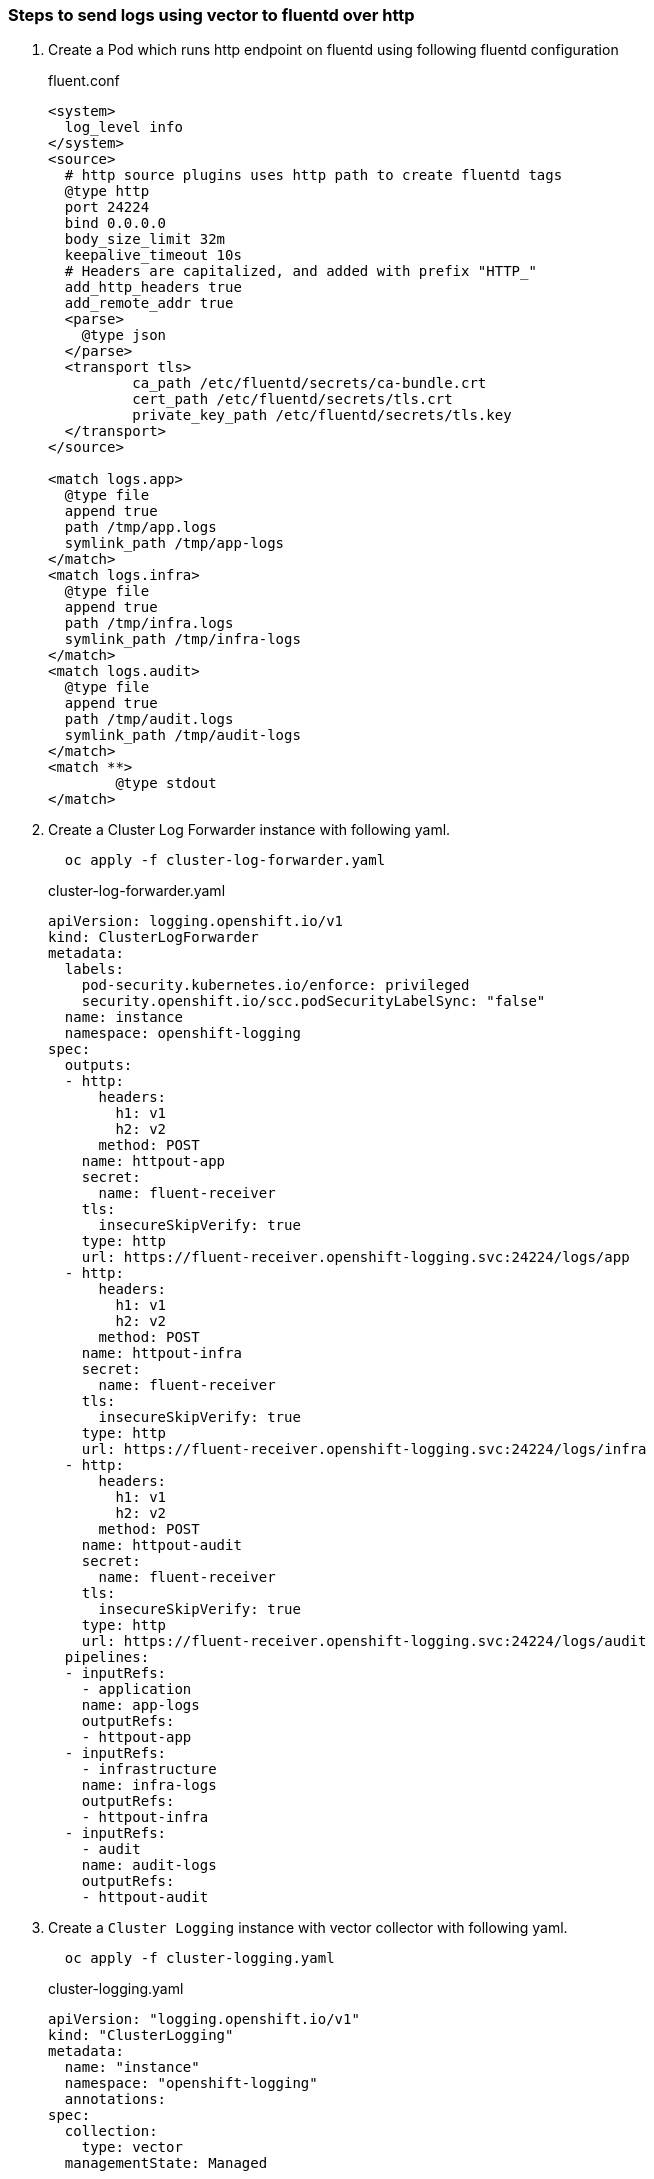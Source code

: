 
=== Steps to send logs using vector to fluentd over http

. Create a Pod which runs http endpoint on fluentd using following fluentd configuration
+
.fluent.conf
[source,xml]
----
<system>
  log_level info
</system>
<source>
  # http source plugins uses http path to create fluentd tags
  @type http
  port 24224
  bind 0.0.0.0
  body_size_limit 32m
  keepalive_timeout 10s
  # Headers are capitalized, and added with prefix "HTTP_"
  add_http_headers true
  add_remote_addr true
  <parse>
    @type json
  </parse>
  <transport tls>
	  ca_path /etc/fluentd/secrets/ca-bundle.crt
	  cert_path /etc/fluentd/secrets/tls.crt
	  private_key_path /etc/fluentd/secrets/tls.key
  </transport>
</source>

<match logs.app>
  @type file
  append true
  path /tmp/app.logs
  symlink_path /tmp/app-logs
</match>
<match logs.infra>
  @type file
  append true
  path /tmp/infra.logs
  symlink_path /tmp/infra-logs
</match>
<match logs.audit>
  @type file
  append true
  path /tmp/audit.logs
  symlink_path /tmp/audit-logs
</match>
<match **>
	@type stdout
</match>
----


. Create a Cluster Log Forwarder instance with following yaml.
+
----
  oc apply -f cluster-log-forwarder.yaml
----
+
.cluster-log-forwarder.yaml
[source,yaml]
----
apiVersion: logging.openshift.io/v1
kind: ClusterLogForwarder
metadata:
  labels:
    pod-security.kubernetes.io/enforce: privileged
    security.openshift.io/scc.podSecurityLabelSync: "false"
  name: instance
  namespace: openshift-logging
spec:
  outputs:
  - http:
      headers:
        h1: v1
        h2: v2
      method: POST
    name: httpout-app
    secret:
      name: fluent-receiver
    tls:
      insecureSkipVerify: true
    type: http
    url: https://fluent-receiver.openshift-logging.svc:24224/logs/app
  - http:
      headers:
        h1: v1
        h2: v2
      method: POST
    name: httpout-infra
    secret:
      name: fluent-receiver
    tls:
      insecureSkipVerify: true
    type: http
    url: https://fluent-receiver.openshift-logging.svc:24224/logs/infra
  - http:
      headers:
        h1: v1
        h2: v2
      method: POST
    name: httpout-audit
    secret:
      name: fluent-receiver
    tls:
      insecureSkipVerify: true
    type: http
    url: https://fluent-receiver.openshift-logging.svc:24224/logs/audit
  pipelines:
  - inputRefs:
    - application
    name: app-logs
    outputRefs:
    - httpout-app
  - inputRefs:
    - infrastructure
    name: infra-logs
    outputRefs:
    - httpout-infra
  - inputRefs:
    - audit
    name: audit-logs
    outputRefs:
    - httpout-audit

----


. Create a `Cluster Logging` instance with vector collector with following yaml.
+
----
  oc apply -f cluster-logging.yaml
----
+
.cluster-logging.yaml
[source,yaml]
----
apiVersion: "logging.openshift.io/v1"
kind: "ClusterLogging"
metadata:
  name: "instance"
  namespace: "openshift-logging"
  annotations:
spec:
  collection:
    type: vector
  managementState: Managed
----



. Check logs in destination http endpoint
+
----
 Since the CLF spec sends each log type using a different http path, the receiving fluentd
 can use fluentd tags to differentiate each log type.
 In the receiving fluentd, Application logs are dispatched over `logs.app`, similarly infrastructure and
 audit logs are dispatched over `logs.infra` and `logs.audit` respectively.
----
